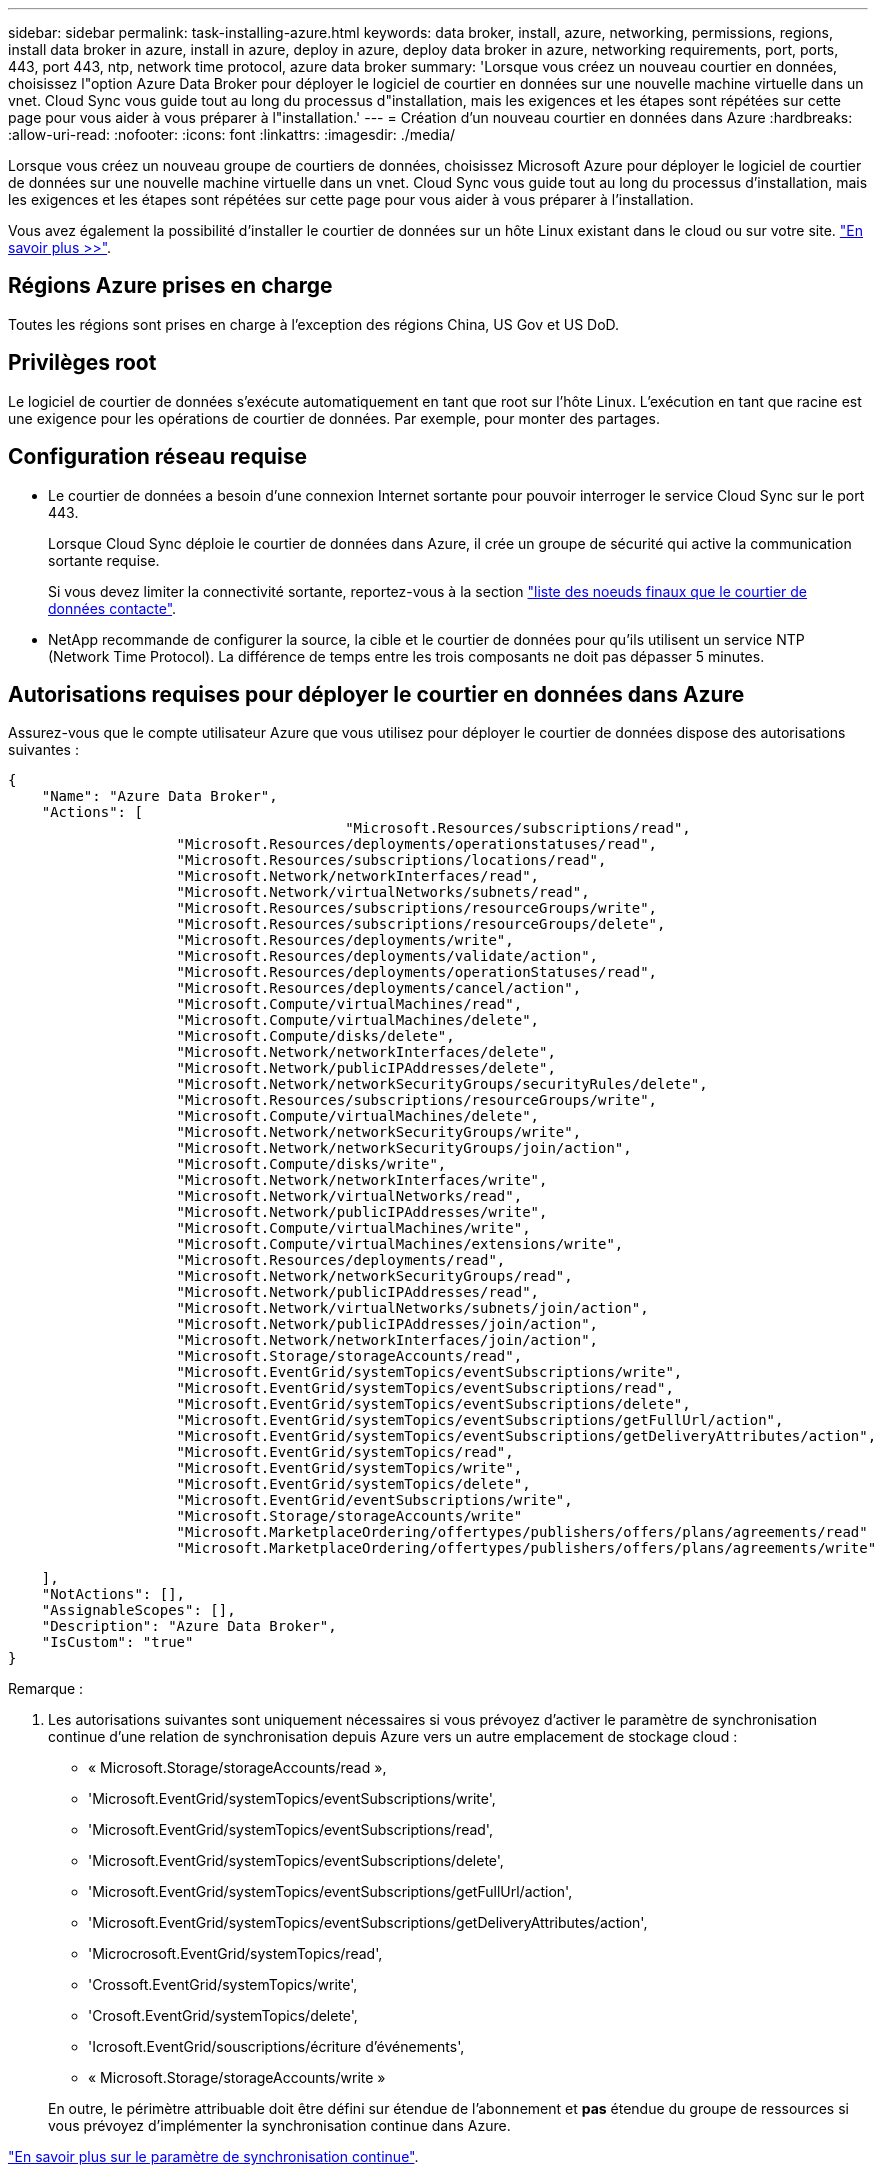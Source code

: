 ---
sidebar: sidebar 
permalink: task-installing-azure.html 
keywords: data broker, install, azure, networking, permissions, regions, install data broker in azure, install in azure, deploy in azure, deploy data broker in azure, networking requirements, port, ports, 443, port 443, ntp, network time protocol, azure data broker 
summary: 'Lorsque vous créez un nouveau courtier en données, choisissez l"option Azure Data Broker pour déployer le logiciel de courtier en données sur une nouvelle machine virtuelle dans un vnet. Cloud Sync vous guide tout au long du processus d"installation, mais les exigences et les étapes sont répétées sur cette page pour vous aider à vous préparer à l"installation.' 
---
= Création d'un nouveau courtier en données dans Azure
:hardbreaks:
:allow-uri-read: 
:nofooter: 
:icons: font
:linkattrs: 
:imagesdir: ./media/


[role="lead"]
Lorsque vous créez un nouveau groupe de courtiers de données, choisissez Microsoft Azure pour déployer le logiciel de courtier de données sur une nouvelle machine virtuelle dans un vnet. Cloud Sync vous guide tout au long du processus d'installation, mais les exigences et les étapes sont répétées sur cette page pour vous aider à vous préparer à l'installation.

Vous avez également la possibilité d'installer le courtier de données sur un hôte Linux existant dans le cloud ou sur votre site. link:task-installing-linux.html["En savoir plus >>"].



== Régions Azure prises en charge

Toutes les régions sont prises en charge à l'exception des régions China, US Gov et US DoD.



== Privilèges root

Le logiciel de courtier de données s'exécute automatiquement en tant que root sur l'hôte Linux. L'exécution en tant que racine est une exigence pour les opérations de courtier de données. Par exemple, pour monter des partages.



== Configuration réseau requise

* Le courtier de données a besoin d'une connexion Internet sortante pour pouvoir interroger le service Cloud Sync sur le port 443.
+
Lorsque Cloud Sync déploie le courtier de données dans Azure, il crée un groupe de sécurité qui active la communication sortante requise.

+
Si vous devez limiter la connectivité sortante, reportez-vous à la section link:reference-networking.html["liste des noeuds finaux que le courtier de données contacte"].

* NetApp recommande de configurer la source, la cible et le courtier de données pour qu'ils utilisent un service NTP (Network Time Protocol). La différence de temps entre les trois composants ne doit pas dépasser 5 minutes.




== Autorisations requises pour déployer le courtier en données dans Azure

Assurez-vous que le compte utilisateur Azure que vous utilisez pour déployer le courtier de données dispose des autorisations suivantes :

[source, json]
----
{
    "Name": "Azure Data Broker",
    "Actions": [
					"Microsoft.Resources/subscriptions/read",
                    "Microsoft.Resources/deployments/operationstatuses/read",
                    "Microsoft.Resources/subscriptions/locations/read",
                    "Microsoft.Network/networkInterfaces/read",
                    "Microsoft.Network/virtualNetworks/subnets/read",
                    "Microsoft.Resources/subscriptions/resourceGroups/write",
                    "Microsoft.Resources/subscriptions/resourceGroups/delete",
                    "Microsoft.Resources/deployments/write",
                    "Microsoft.Resources/deployments/validate/action",
                    "Microsoft.Resources/deployments/operationStatuses/read",
                    "Microsoft.Resources/deployments/cancel/action",
                    "Microsoft.Compute/virtualMachines/read",
                    "Microsoft.Compute/virtualMachines/delete",
                    "Microsoft.Compute/disks/delete",
                    "Microsoft.Network/networkInterfaces/delete",
                    "Microsoft.Network/publicIPAddresses/delete",
                    "Microsoft.Network/networkSecurityGroups/securityRules/delete",
                    "Microsoft.Resources/subscriptions/resourceGroups/write",
                    "Microsoft.Compute/virtualMachines/delete",
                    "Microsoft.Network/networkSecurityGroups/write",
                    "Microsoft.Network/networkSecurityGroups/join/action",
                    "Microsoft.Compute/disks/write",
                    "Microsoft.Network/networkInterfaces/write",
                    "Microsoft.Network/virtualNetworks/read",
                    "Microsoft.Network/publicIPAddresses/write",
                    "Microsoft.Compute/virtualMachines/write",
                    "Microsoft.Compute/virtualMachines/extensions/write",
                    "Microsoft.Resources/deployments/read",
                    "Microsoft.Network/networkSecurityGroups/read",
                    "Microsoft.Network/publicIPAddresses/read",
                    "Microsoft.Network/virtualNetworks/subnets/join/action",
                    "Microsoft.Network/publicIPAddresses/join/action",
                    "Microsoft.Network/networkInterfaces/join/action",
                    "Microsoft.Storage/storageAccounts/read",
                    "Microsoft.EventGrid/systemTopics/eventSubscriptions/write",
                    "Microsoft.EventGrid/systemTopics/eventSubscriptions/read",
                    "Microsoft.EventGrid/systemTopics/eventSubscriptions/delete",
                    "Microsoft.EventGrid/systemTopics/eventSubscriptions/getFullUrl/action",
                    "Microsoft.EventGrid/systemTopics/eventSubscriptions/getDeliveryAttributes/action",
                    "Microsoft.EventGrid/systemTopics/read",
                    "Microsoft.EventGrid/systemTopics/write",
                    "Microsoft.EventGrid/systemTopics/delete",
                    "Microsoft.EventGrid/eventSubscriptions/write",
                    "Microsoft.Storage/storageAccounts/write"
                    "Microsoft.MarketplaceOrdering/offertypes/publishers/offers/plans/agreements/read"
                    "Microsoft.MarketplaceOrdering/offertypes/publishers/offers/plans/agreements/write"
----
....
    ],
    "NotActions": [],
    "AssignableScopes": [],
    "Description": "Azure Data Broker",
    "IsCustom": "true"
}
....
Remarque :

. Les autorisations suivantes sont uniquement nécessaires si vous prévoyez d'activer le paramètre de synchronisation continue d'une relation de synchronisation depuis Azure vers un autre emplacement de stockage cloud :
+
** « Microsoft.Storage/storageAccounts/read »,
** 'Microsoft.EventGrid/systemTopics/eventSubscriptions/write',
** 'Microsoft.EventGrid/systemTopics/eventSubscriptions/read',
** 'Microsoft.EventGrid/systemTopics/eventSubscriptions/delete',
** 'Microsoft.EventGrid/systemTopics/eventSubscriptions/getFullUrl/action',
** 'Microsoft.EventGrid/systemTopics/eventSubscriptions/getDeliveryAttributes/action',
** 'Microcrosoft.EventGrid/systemTopics/read',
** 'Crossoft.EventGrid/systemTopics/write',
** 'Crosoft.EventGrid/systemTopics/delete',
** 'Icrosoft.EventGrid/souscriptions/écriture d'événements',
** « Microsoft.Storage/storageAccounts/write »


+
En outre, le périmètre attribuable doit être défini sur étendue de l'abonnement et *pas* étendue du groupe de ressources si vous prévoyez d'implémenter la synchronisation continue dans Azure.



https://docs.netapp.com/us-en/cloud-manager-sync/task-creating-relationships.html#settings["En savoir plus sur le paramètre de synchronisation continue"].



== METHODE d'authentification

Lorsque vous déployez le courtier de données, vous devrez choisir une méthode d'authentification pour la machine virtuelle : un mot de passe ou une paire de clés publiques-privées SSH.

Pour obtenir de l'aide sur la création d'une paire de clés, reportez-vous à la section https://docs.microsoft.com/en-us/azure/virtual-machines/linux/mac-create-ssh-keys["Documentation Azure : créez et utilisez une paire de clés publiques-privées SSH pour les machines virtuelles Linux dans Azure"^].



== Création du courtier de données

Il existe plusieurs façons de créer un nouveau courtier de données. Lors de la création d'une relation de synchronisation, procédez comme suit pour installer un courtier de données dans Azure.

.Étapes
. Cliquez sur *Créer une nouvelle synchronisation*.
. Sur la page *Define Sync Relationship*, choisissez une source et une cible et cliquez sur *Continuer*.
+
Suivez les étapes jusqu'à ce que vous atteiez la page *Groupe de courtiers de données*.

. Sur la page *Groupe de courtiers de données*, cliquez sur *Créer courtier de données*, puis sélectionnez *Microsoft Azure*.
+
image:screenshot-azure.png["Capture d'écran de la page Data Broker qui vous permet de choisir entre AWS, Azure, Google Cloud et un courtier en données sur site."]

. Entrez un nom pour le courtier de données et cliquez sur *Continuer*.
. Si vous y êtes invité, connectez-vous à votre compte Microsoft. Si vous n'êtes pas invité, cliquez sur *connexion à Azure*.
+
Ce formulaire est détenu et hébergé par Microsoft. Vos identifiants ne sont pas fournis à NetApp.

. Choisissez un emplacement pour le courtier de données et entrez les informations de base sur la machine virtuelle.
+
image:screenshot_azure_data_broker.gif["Capture d'écran de la page de déploiement Azure présentant les champs suivants : abonnement, région Azure, vnet, sous-réseau, nom de machine virtuelle, Nom d'utilisateur, méthode d'authentification et groupe de ressources."]

+

NOTE: Si vous prévoyez d'implémenter une relation de synchronisation continue, vous devez attribuer un rôle personnalisé à votre courtier de données. Cela peut également être effectué manuellement après la création du courtier.

. Spécifiez une configuration proxy, si un proxy est requis pour l'accès Internet dans le vnet.
. Cliquez sur *Continuer* et maintenez la page ouverte jusqu'à ce que le déploiement soit terminé.
+
Ce processus peut prendre jusqu'à 7 minutes.

. Dans Cloud Sync, cliquez sur *Continuer* une fois le courtier de données disponible.
. Complétez les pages de l'assistant pour créer la nouvelle relation de synchronisation.


.Résultat
Vous avez déployé un courtier en données dans Azure et créé une nouvelle relation de synchronisation. Vous pouvez utiliser ce data broker avec des relations de synchronisation supplémentaires.

.Vous obtenez un message sur le besoin d'un consentement de l'administrateur ?
****
Si Microsoft vous informe que l'administrateur doit être approuvé, car Cloud Sync doit disposer d'une autorisation d'accès aux ressources de votre entreprise pour votre compte, vous disposez de deux options :

. Demandez à votre administrateur AD de vous fournir l'autorisation suivante :
+
Dans Azure, accédez à *Admin Centers > Azure AD > utilisateurs et groupes > User Settings* et activez *les utilisateurs peuvent autoriser les applications à accéder aux données de l'entreprise en leur nom*.

. Demandez à votre administrateur AD de consentir en votre nom à *CloudSync-AzureDataBrokerCreator* à l'aide de l'URL suivante (il s'agit du point de terminaison du consentement de l'administrateur) :
+
\https://login.microsoftonline.com/{FILL ICI VOTRE identifiant DE LOCATAIRE}/v2.0/adminConcey?client_ID=8ee4ca3a-bafa-4831-97cc-5a38923cab85&redirect_uri=https://cloudsync.netapp.com&scope=https://management.azure.com/user_impersonationhttps://graph.microsoft.com/User.Read

+
Comme indiqué dans l'URL, notre URL d'application est \https://cloudsync.netapp.com et l'ID client de l'application est 8ee4ca3a-bafa-4831-97cc-5a38923cab85.



****


== Détails sur la machine virtuelle du courtier de données

Cloud Sync crée un courtier de données dans Azure à l'aide de la configuration suivante.

Type de VM:: Standard DS4 v2
VCPU:: 8
RAM:: 28 GO
Système d'exploitation:: Rocky Linux 9.0
Taille et type de disque:: SSD premium de 64 Go

